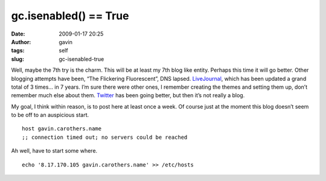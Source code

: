gc.isenabled() == True
######################
:date: 2009-01-17 20:25
:author: gavin
:tags: self
:slug: gc-isenabled-true

Well, maybe the 7th try is the charm. This will be at least my 7th blog
like entity. Perhaps this time it will go better. Other blogging
attempts have been, “The Flickering Fluorescent”, DNS lapsed.
`LiveJournal <http://gjc314159.livejournal.com/>`__, which has been
updated a grand total of 3 times… in 7 years. I’m sure there were other
ones, I remember creating the themes and setting them up, don’t remember
much else about them. `Twitter <http://twitter.com/gcarothers>`__ has
been going better, but then it’s not really a blog.

My goal, I think within reason, is to post here at least once a week. Of
course just at the moment this blog doesn’t seem to be off to an
auspicious start.

::

    host gavin.carothers.name
    ;; connection timed out; no servers could be reached

Ah well, have to start some where.

::

    echo '8.17.170.105 gavin.carothers.name' >> /etc/hosts

